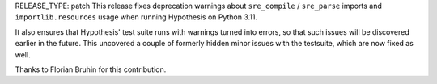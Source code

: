 RELEASE_TYPE: patch
This release fixes deprecation warnings about ``sre_compile`` / ``sre_parse`` imports and ``importlib.resources`` usage when running Hypothesis on Python 3.11.

It also ensures that Hypothesis' test suite runs with warnings turned into errors, so that such issues will be discovered earlier in the future. This uncovered a couple of formerly hidden minor issues with the testsuite, which are now fixed as well.

Thanks to Florian Bruhin for this contribution.
